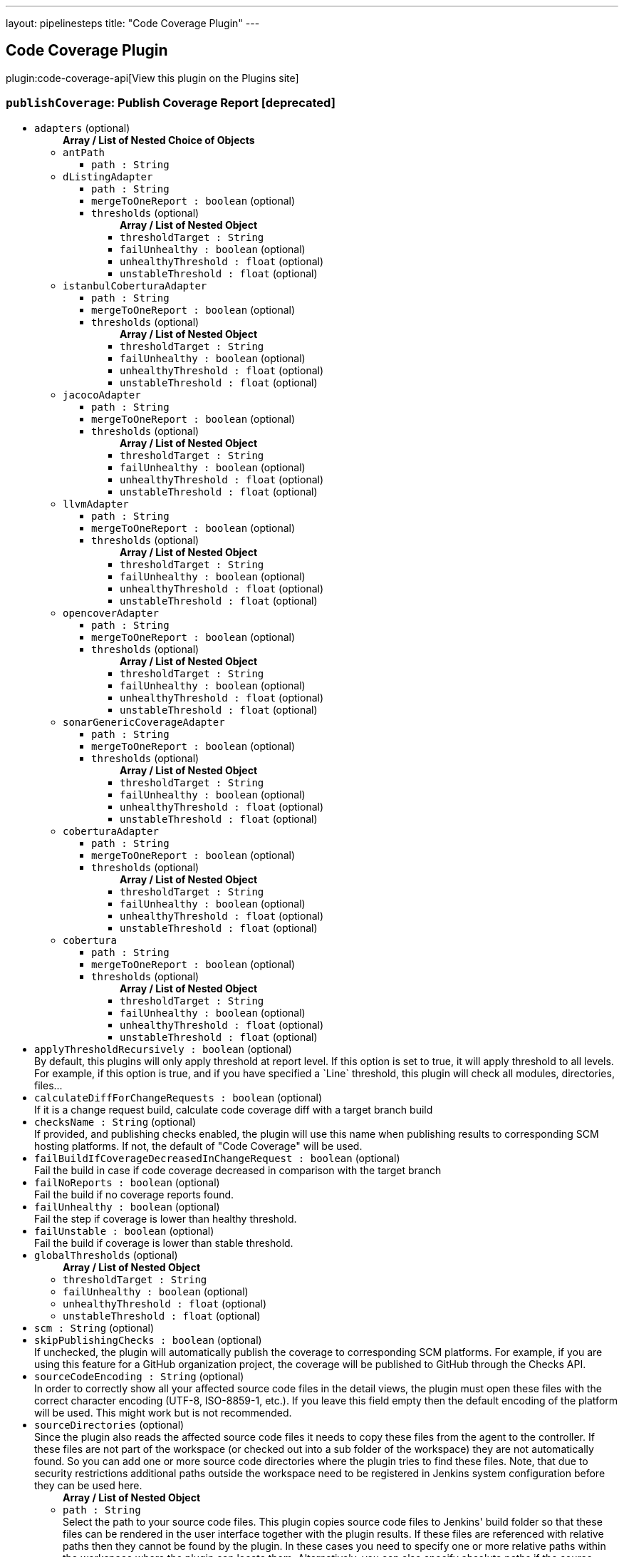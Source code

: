---
layout: pipelinesteps
title: "Code Coverage Plugin"
---

:notitle:
:description:
:author:
:email: jenkinsci-users@googlegroups.com
:sectanchors:
:toc: left
:compat-mode!:

== Code Coverage Plugin

plugin:code-coverage-api[View this plugin on the Plugins site]

=== `publishCoverage`: Publish Coverage Report [deprecated]
++++
<ul><li><code>adapters</code> (optional)
<ul><b>Array / List of Nested Choice of Objects</b>
<li><code>antPath</code><div>
<ul><li><code>path : String</code>
</li>
</ul></div></li>
<li><code>dListingAdapter</code><div>
<ul><li><code>path : String</code>
</li>
<li><code>mergeToOneReport : boolean</code> (optional)
</li>
<li><code>thresholds</code> (optional)
<ul><b>Array / List of Nested Object</b>
<li><code>thresholdTarget : String</code>
</li>
<li><code>failUnhealthy : boolean</code> (optional)
</li>
<li><code>unhealthyThreshold : float</code> (optional)
</li>
<li><code>unstableThreshold : float</code> (optional)
</li>
</ul></li>
</ul></div></li>
<li><code>istanbulCoberturaAdapter</code><div>
<ul><li><code>path : String</code>
</li>
<li><code>mergeToOneReport : boolean</code> (optional)
</li>
<li><code>thresholds</code> (optional)
<ul><b>Array / List of Nested Object</b>
<li><code>thresholdTarget : String</code>
</li>
<li><code>failUnhealthy : boolean</code> (optional)
</li>
<li><code>unhealthyThreshold : float</code> (optional)
</li>
<li><code>unstableThreshold : float</code> (optional)
</li>
</ul></li>
</ul></div></li>
<li><code>jacocoAdapter</code><div>
<ul><li><code>path : String</code>
</li>
<li><code>mergeToOneReport : boolean</code> (optional)
</li>
<li><code>thresholds</code> (optional)
<ul><b>Array / List of Nested Object</b>
<li><code>thresholdTarget : String</code>
</li>
<li><code>failUnhealthy : boolean</code> (optional)
</li>
<li><code>unhealthyThreshold : float</code> (optional)
</li>
<li><code>unstableThreshold : float</code> (optional)
</li>
</ul></li>
</ul></div></li>
<li><code>llvmAdapter</code><div>
<ul><li><code>path : String</code>
</li>
<li><code>mergeToOneReport : boolean</code> (optional)
</li>
<li><code>thresholds</code> (optional)
<ul><b>Array / List of Nested Object</b>
<li><code>thresholdTarget : String</code>
</li>
<li><code>failUnhealthy : boolean</code> (optional)
</li>
<li><code>unhealthyThreshold : float</code> (optional)
</li>
<li><code>unstableThreshold : float</code> (optional)
</li>
</ul></li>
</ul></div></li>
<li><code>opencoverAdapter</code><div>
<ul><li><code>path : String</code>
</li>
<li><code>mergeToOneReport : boolean</code> (optional)
</li>
<li><code>thresholds</code> (optional)
<ul><b>Array / List of Nested Object</b>
<li><code>thresholdTarget : String</code>
</li>
<li><code>failUnhealthy : boolean</code> (optional)
</li>
<li><code>unhealthyThreshold : float</code> (optional)
</li>
<li><code>unstableThreshold : float</code> (optional)
</li>
</ul></li>
</ul></div></li>
<li><code>sonarGenericCoverageAdapter</code><div>
<ul><li><code>path : String</code>
</li>
<li><code>mergeToOneReport : boolean</code> (optional)
</li>
<li><code>thresholds</code> (optional)
<ul><b>Array / List of Nested Object</b>
<li><code>thresholdTarget : String</code>
</li>
<li><code>failUnhealthy : boolean</code> (optional)
</li>
<li><code>unhealthyThreshold : float</code> (optional)
</li>
<li><code>unstableThreshold : float</code> (optional)
</li>
</ul></li>
</ul></div></li>
<li><code>coberturaAdapter</code><div>
<ul><li><code>path : String</code>
</li>
<li><code>mergeToOneReport : boolean</code> (optional)
</li>
<li><code>thresholds</code> (optional)
<ul><b>Array / List of Nested Object</b>
<li><code>thresholdTarget : String</code>
</li>
<li><code>failUnhealthy : boolean</code> (optional)
</li>
<li><code>unhealthyThreshold : float</code> (optional)
</li>
<li><code>unstableThreshold : float</code> (optional)
</li>
</ul></li>
</ul></div></li>
<li><code>cobertura</code><div>
<ul><li><code>path : String</code>
</li>
<li><code>mergeToOneReport : boolean</code> (optional)
</li>
<li><code>thresholds</code> (optional)
<ul><b>Array / List of Nested Object</b>
<li><code>thresholdTarget : String</code>
</li>
<li><code>failUnhealthy : boolean</code> (optional)
</li>
<li><code>unhealthyThreshold : float</code> (optional)
</li>
<li><code>unstableThreshold : float</code> (optional)
</li>
</ul></li>
</ul></div></li>
</ul></li>
<li><code>applyThresholdRecursively : boolean</code> (optional)
<div>By default, this plugins will only apply threshold at report level. If this option is set to true, it will apply threshold to all levels. For example, if this option is true, and if you have specified a `Line` threshold, this plugin will check all modules, directories, files...</div>

</li>
<li><code>calculateDiffForChangeRequests : boolean</code> (optional)
<div>If it is a change request build, calculate code coverage diff with a target branch build</div>

</li>
<li><code>checksName : String</code> (optional)
<div><div>
 If provided, and publishing checks enabled, the plugin will use this name when publishing results to corresponding SCM hosting platforms. If not, the default of "Code Coverage" will be used.
</div></div>

</li>
<li><code>failBuildIfCoverageDecreasedInChangeRequest : boolean</code> (optional)
<div>Fail the build in case if code coverage decreased in comparison with the target branch</div>

</li>
<li><code>failNoReports : boolean</code> (optional)
<div>Fail the build if no coverage reports found.</div>

</li>
<li><code>failUnhealthy : boolean</code> (optional)
<div>Fail the step if coverage is lower than healthy threshold.</div>

</li>
<li><code>failUnstable : boolean</code> (optional)
<div>Fail the build if coverage is lower than stable threshold.</div>

</li>
<li><code>globalThresholds</code> (optional)
<ul><b>Array / List of Nested Object</b>
<li><code>thresholdTarget : String</code>
</li>
<li><code>failUnhealthy : boolean</code> (optional)
</li>
<li><code>unhealthyThreshold : float</code> (optional)
</li>
<li><code>unstableThreshold : float</code> (optional)
</li>
</ul></li>
<li><code>scm : String</code> (optional)
</li>
<li><code>skipPublishingChecks : boolean</code> (optional)
<div>If unchecked, the plugin will automatically publish the coverage to corresponding SCM platforms. For example, if you are using this feature for a GitHub organization project, the coverage will be published to GitHub through the Checks API.</div>

</li>
<li><code>sourceCodeEncoding : String</code> (optional)
<div><div>
 In order to correctly show all your affected source code files in the detail views, the plugin must open these files with the correct character encoding (UTF-8, ISO-8859-1, etc.). If you leave this field empty then the default encoding of the platform will be used. This might work but is not recommended.
</div></div>

</li>
<li><code>sourceDirectories</code> (optional)
<div><div>
 Since the plugin also reads the affected source code files it needs to copy these files from the agent to the controller. If these files are not part of the workspace (or checked out into a sub folder of the workspace) they are not automatically found. So you can add one or more source code directories where the plugin tries to find these files. Note, that due to security restrictions additional paths outside the workspace need to be registered in Jenkins system configuration before they can be used here.
</div></div>

<ul><b>Array / List of Nested Object</b>
<li><code>path : String</code>
<div><div>
 Select the path to your source code files. This plugin copies source code files to Jenkins' build folder so that these files can be rendered in the user interface together with the plugin results. If these files are referenced with relative paths then they cannot be found by the plugin. In these cases you need to specify one or more relative paths within the workspace where the plugin can locate them. Alternatively, you can also specify absolute paths if the source code files are stored outside the workspace (in a directory on the agent). All absolute paths must be additionally approved by an administrator in Jenkins' global configuration page.
</div></div>

</li>
</ul></li>
<li><code>sourceFileResolver</code> (optional)
<ul><b>Nested Object</b>
<li><code>level</code>
<ul><li><b>Values:</b> <code>NEVER_STORE</code>, <code>STORE_LAST_BUILD</code>, <code>STORE_ALL_BUILD</code></li></ul></li>
</ul></li>
<li><code>tag : String</code> (optional)
</li>
</ul>


++++

